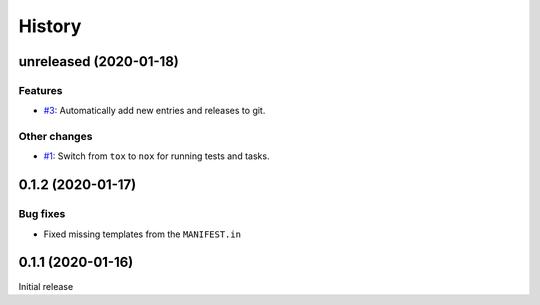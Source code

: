 History  
=======

unreleased (2020-01-18)  
-----------------------

Features  
~~~~~~~~
* `#3 <https://github.com/aklajnert/changelogd/pull/3>`_: Automatically add new entries and releases to git.

Other changes  
~~~~~~~~~~~~~
* `#1 <https://github.com/aklajnert/changelogd/pull/1>`_: Switch from ``tox`` to ``nox`` for running tests and tasks.

0.1.2 (2020-01-17)  
------------------

Bug fixes  
~~~~~~~~~
* Fixed missing templates from the ``MANIFEST.in``

0.1.1 (2020-01-16)  
------------------

Initial release  
